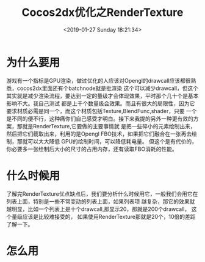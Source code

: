 #+HUGO_BASE_DIR: ../
#+TITLE: Cocos2dx优化之RenderTexture
#+DATE: <2019-01-27 Sunday 18:21:34>
#+HUGO_AUTO_SET_LASTMOD: t
#+HUGO_TAGS: Cosos2dx RenderTexture
#+HUGO_CATEGORIES: 分享
#+HUGO_SECTION: post
#+HUGO_DRAFT: false

* 为什么要用
游戏有一个指标是GPU渲染，做过优化的人应该对Opengl的drawcall应该都很熟悉，cocos2dx里面还有个batchnode就是批渲染
这个可以减少drawcall，但这个其实就是减少渲染流程，要达到一定的量级才会体现效果，平时那个几十个是基本影响不大。我自己测试
都是上千个数量级会效果。而且有很大的局限性，因为它要求材质必需是同一个，而这个材质包括Texture,BlendFunc,shader，只要
一个是不同的便不行，这种痛你们自己感受才明白。接下来我提的另外一种更有效的方案，那就是RenderTexture,它要做的主要事情就
是把一些碎小的元素绘制出来，然后把它们截取出来，利用的是Opengl FBO技术，如果把它们融合在一张再去绘制，那就可以大大降低
GPU的绘制时间，可以降低耗电量。
但这个是有代价的，你必要多一张绘制后大小的尺寸的占用内存，还有读取FBO消耗的性能。
* 什么时候用
了解完RenderTexture优点缺点后，我们要分析什么时候用它，一般我们会用它在列表上面，特别是一些不常变动的列表上面，如果列表项
越复杂，那它的效果就越明显，比如一个列表上是十个drawcall,那显示20，那就是200个drawcall， 这个量级应该是比较难接受的，
如果使用RenderTexture那就是20个，10倍的差距了解一下。


* 怎么用


